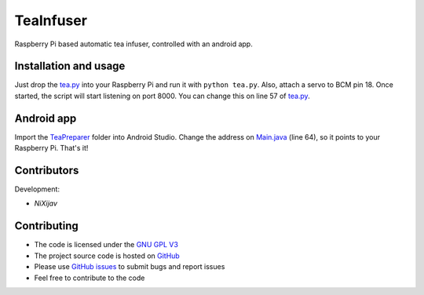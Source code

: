 ==========
TeaInfuser
==========
Raspberry Pi based automatic tea infuser, controlled with an android app.

Installation and usage
======================

Just drop the `tea.py`_ into your Raspberry Pi and run it with ``python tea.py``. Also, attach a servo to BCM pin 18. Once started, the script will start listening on port 8000. You can change this on line 57 of `tea.py`_.


Android app
===========

Import the `TeaPreparer`_ folder into Android Studio. Change the address on `Main.java`_ (line 64), so it points to your Raspberry Pi. That's it!


Contributors
============

Development:

* `NiXijav`

Contributing
============

* The code is licensed under the `GNU GPL V3`_
* The project source code is hosted on `GitHub`_
* Please use `GitHub issues`_ to submit bugs and report issues
* Feel free to contribute to the code

.. _tea.py: tea.py
.. _TeaPreparer: TeaPreparer
.. _Main.java: TeaPreparer/app/src/main/java/com/ionicbyte/teapreparer/Main.java
.. _GNU GPL V3: LICENSE
.. _GitHub: https://github.com/ResonantWave/TeaInfuser
.. _GitHub Issues: https://github.com/ResonantWave/TeaInfuser/issues
